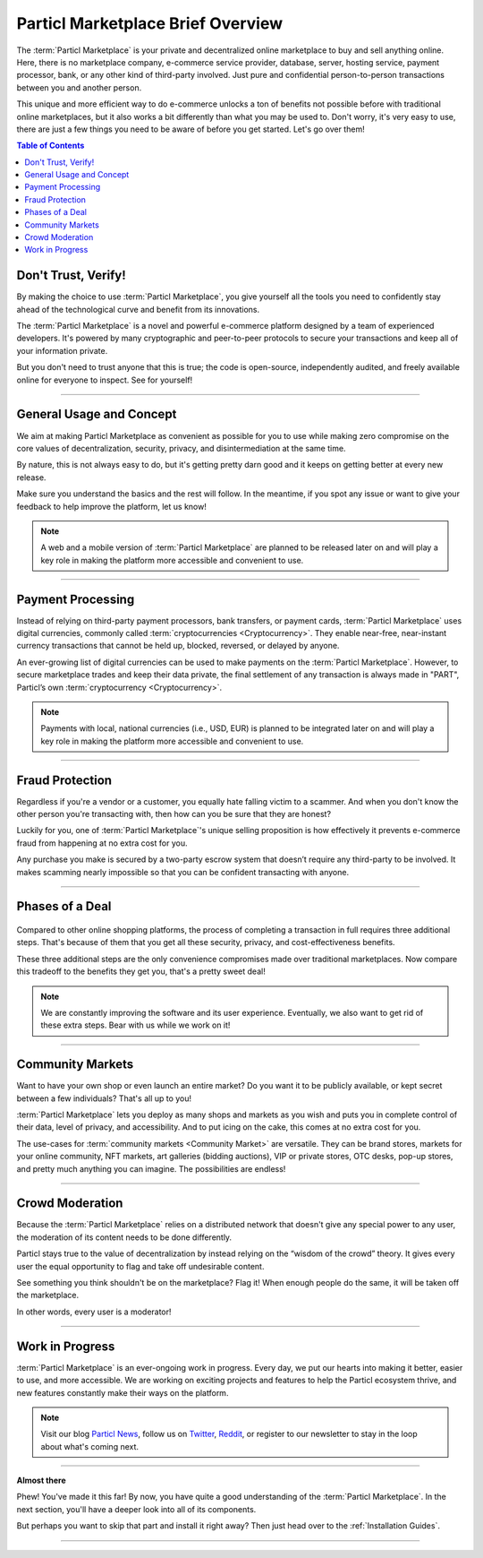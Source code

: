 ==================================
Particl Marketplace Brief Overview
==================================

.. meta::
   :description lang=en: Find out about the package short and sweet.

The :term:`Particl Marketplace` is your private and decentralized online marketplace to buy and sell anything online. Here, there is no marketplace company, e-commerce service provider, database, server, hosting service, payment processor, bank, or any other kind of third-party involved. Just pure and confidential person-to-person transactions between you and another person.

This unique and more efficient way to do e-commerce unlocks a ton of benefits not possible before with traditional online marketplaces, but it also works a bit differently than what you may be used to. Don't worry, it's very easy to use, there are just a few things you need to be aware of before you get started. Let's go over them!

.. seealso::

	- Particl Academy - Explained :ref:`Particl Marketplace <Particl Marketplace Explained>`
	- Particl Academy - Introduction :ref:`Uncompromising, What You Get`
	- Particl Academy - Introduction :ref:`Target Audiences`

.. contents:: Table of Contents
   :local:
   :backlinks: none
   :depth: 2

Don't Trust, Verify!
--------------------

By making the choice to use :term:`Particl Marketplace`, you give yourself all the tools you need to confidently stay ahead of the technological curve and benefit from its innovations.

The :term:`Particl Marketplace` is a novel and powerful e-commerce platform designed by a team of experienced developers. It's powered by many cryptographic and peer-to-peer protocols to secure your transactions and keep all of your information private. 

But you don't need to trust anyone that this is true; the code is open-source, independently audited, and freely available online for everyone to inspect. See for yourself!

.. seealso::

	- Github - `Particl Repositories <https://github.com/particl>`_
	- Particl Academy - Explained :ref:`Security and Privacy <Security and Privacy Explained>`


----

General Usage and Concept
-------------------------

We aim at making Particl Marketplace as convenient as possible for you to use while making zero compromise on the core values of decentralization, security, privacy, and disintermediation at the same time. 

By nature, this is not always easy to do, but it's getting pretty darn good and it keeps on getting better at every new release.

Make sure you understand the basics and the rest will follow. In the meantime, if you spot any issue or want to give your feedback to help improve the platform, let us know!

.. note::

	A web and a mobile version of :term:`Particl Marketplace` are planned to be released later on and will play a key role in making the platform more accessible and convenient to use.

.. seealso::

	- Particl Academy - Understanding the  :ref:`User-Interface` 
	- Github - `Particl Repositories <https://github.com/particl>`_
	- Github - `Report an Issue or Leave Feedback <https://github.com/particl/particl-desktop/issues>`_
----

Payment Processing
------------------

Instead of relying on third-party payment processors, bank transfers, or payment cards, :term:`Particl Marketplace` uses digital currencies, commonly called :term:`cryptocurrencies <Cryptocurrency>`. They enable near-free, near-instant currency transactions that cannot be held up, blocked, reversed, or delayed by anyone.

An ever-growing list of digital currencies can be used to make payments on the :term:`Particl Marketplace`. However, to secure marketplace trades and keep their data private, the final settlement of any transaction is always made in "PART", Particl’s own :term:`cryptocurrency <Cryptocurrency>`.

.. note::

	Payments with local, national currencies (i.e., USD, EUR) is planned to be integrated later on and will play a key role in making the platform more accessible and convenient to use.

.. seealso::

	- Particl Academy - Explained :ref:`PART Coin <Currency (PART) Explained>`
	- Particl Academy - Explained :ref:`Settlement of Payments <Payments and settlement-layer>`

----

Fraud Protection
----------------

Regardless if you're a vendor or a customer, you equally hate falling victim to a scammer. And when you don't know the other person you're transacting with, then how can you be sure that they are honest?

Luckily for you, one of :term:`Particl Marketplace`'s unique selling proposition is how effectively it prevents e-commerce fraud from happening at no extra cost for you.

Any purchase you make is secured by a two-party escrow system that doesn’t require any third-party to be involved. It makes scamming nearly impossible so that you can be confident transacting with anyone.

.. seealso::

	- Particl Academy - Explained :ref:`Two-Party Escrow <Two-Party Escrow Explained>`

----

Phases of a Deal
----------------

.. figure:: ../_static/media/images/001_phases_of_a_deal.png
    :align: center
    :alt: Particl Marketplace's phases of a deal
    :target: ../_static/media/images/001_phases_of_a_deal.png

Compared to other online shopping platforms, the process of completing a transaction in full requires three additional steps. That's because of them that you get all these security, privacy, and cost-effectiveness benefits.

These three additional steps are the only convenience compromises made over traditional marketplaces. Now compare this tradeoff to the benefits they get you, that's a pretty sweet deal!

.. note::

	We are constantly improving the software and its user experience. Eventually, we also want to get rid of these extra steps. Bear with us while we work on it!

.. seealso::

	- Particl Academy - Explained :ref:`A deal as a Step-by-Step Process <Step-by-Step Process>`
	- Particl Academy - Introduction :ref:`Target Audiences`

----

Community Markets
-----------------

Want to have your own shop or even launch an entire market? Do you want it to be publicly available, or kept secret between a few individuals? That's all up to you! 

:term:`Particl Marketplace` lets you deploy as many shops and markets as you wish and puts you in complete control of their data, level of privacy, and accessibility. And to put icing on the cake, this comes at no extra cost for you.

The use-cases for :term:`community markets <Community Market>` are versatile. They can be brand stores, markets for your online community, NFT markets, art galleries (bidding auctions), VIP or private stores, OTC desks, pop-up stores, and pretty much anything you can imagine. The possibilities are endless!

.. seealso::

	- Particl Academy - Guide :doc:`../guides/guide_mp_general_market_management`

----

Crowd Moderation
----------------

Because the :term:`Particl Marketplace` relies on a distributed network that doesn't give any special power to any user, the moderation of its content needs to be done differently.

Particl stays true to the value of decentralization by instead relying on the “wisdom of the crowd” theory. It gives every user the equal opportunity to flag and take off undesirable content. 

See something you think shouldn't be on the marketplace? Flag it! When enough people do the same, it will be taken off the marketplace. 

In other words, every user is a moderator!

.. seealso::

	- Particl Academy - Explained :ref:`Marketplace Moderation <Marketplace Moderation Explained>`


----

Work in Progress
----------------

:term:`Particl Marketplace` is an ever-ongoing work in progress. Every day, we put our hearts into making it better, easier to use, and more accessible. We are working on exciting projects and features to help the Particl ecosystem thrive, and new features constantly make their ways on the platform.

.. note::

	Visit our blog `Particl News <https//particl.news/>`_, follow us on `Twitter <https://twitter.com/particlproject>`_, `Reddit <https://reddit.com/r/particl>`_, or register to our newsletter to stay in the loop about what's coming next.

----

**Almost there**

Phew! You've made it this far! By now, you have quite a good understanding of the :term:`Particl Marketplace`. In the next section, you'll have a deeper look into all of its components. 

But perhaps you want to skip that part and install it right away? Then just head over to the :ref:`Installation Guides`.

----

